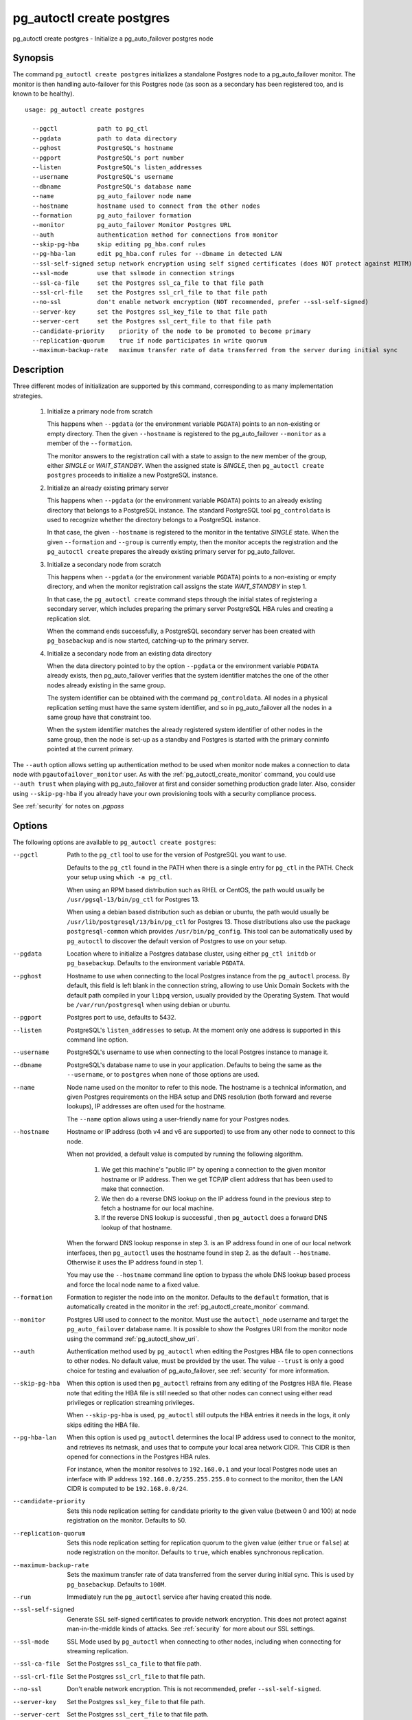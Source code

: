.. _pg_autoctl_create_postgres:

pg_autoctl create postgres
==========================

pg_autoctl create postgres - Initialize a pg_auto_failover postgres node

Synopsis
--------

The command ``pg_autoctl create postgres`` initializes a standalone Postgres
node to a pg_auto_failover monitor. The monitor is then handling
auto-failover for this Postgres node (as soon as a secondary has been
registered too, and is known to be healthy).

::

   usage: pg_autoctl create postgres

     --pgctl           path to pg_ctl
     --pgdata          path to data directory
     --pghost          PostgreSQL's hostname
     --pgport          PostgreSQL's port number
     --listen          PostgreSQL's listen_addresses
     --username        PostgreSQL's username
     --dbname          PostgreSQL's database name
     --name            pg_auto_failover node name
     --hostname        hostname used to connect from the other nodes
     --formation       pg_auto_failover formation
     --monitor         pg_auto_failover Monitor Postgres URL
     --auth            authentication method for connections from monitor
     --skip-pg-hba     skip editing pg_hba.conf rules
     --pg-hba-lan      edit pg_hba.conf rules for --dbname in detected LAN
     --ssl-self-signed setup network encryption using self signed certificates (does NOT protect against MITM)
     --ssl-mode        use that sslmode in connection strings
     --ssl-ca-file     set the Postgres ssl_ca_file to that file path
     --ssl-crl-file    set the Postgres ssl_crl_file to that file path
     --no-ssl          don't enable network encryption (NOT recommended, prefer --ssl-self-signed)
     --server-key      set the Postgres ssl_key_file to that file path
     --server-cert     set the Postgres ssl_cert_file to that file path
     --candidate-priority    priority of the node to be promoted to become primary
     --replication-quorum    true if node participates in write quorum
     --maximum-backup-rate   maximum transfer rate of data transferred from the server during initial sync

Description
-----------

Three different modes of initialization are supported by this command,
corresponding to as many implementation strategies.

  1. Initialize a primary node from scratch

     This happens when ``--pgdata`` (or the environment variable ``PGDATA``)
     points to an non-existing or empty directory. Then the given
     ``--hostname`` is registered to the pg_auto_failover ``--monitor`` as a
     member of the ``--formation``.

     The monitor answers to the registration call with a state to assign to
     the new member of the group, either *SINGLE* or *WAIT_STANDBY*. When
     the assigned state is *SINGLE*, then ``pg_autoctl create postgres``
     proceeds to initialize a new PostgreSQL instance.

  2. Initialize an already existing primary server

     This happens when ``--pgdata`` (or the environment variable ``PGDATA``)
     points to an already existing directory that belongs to a PostgreSQL
     instance. The standard PostgreSQL tool ``pg_controldata`` is used to
     recognize whether the directory belongs to a PostgreSQL instance.

     In that case, the given ``--hostname`` is registered to the monitor in
     the tentative *SINGLE* state. When the given ``--formation`` and
     ``--group`` is currently empty, then the monitor accepts the
     registration and the ``pg_autoctl create`` prepares the already existing
     primary server for pg_auto_failover.

  3. Initialize a secondary node from scratch

     This happens when ``--pgdata`` (or the environment variable ``PGDATA``)
     points to a non-existing or empty directory, and when the monitor
     registration call assigns the state *WAIT_STANDBY* in step 1.

     In that case, the ``pg_autoctl create`` command steps through the initial
     states of registering a secondary server, which includes preparing the
     primary server PostgreSQL HBA rules and creating a replication slot.

     When the command ends successfully, a PostgreSQL secondary server has
     been created with ``pg_basebackup`` and is now started, catching-up to
     the primary server.

  4. Initialize a secondary node from an existing data directory

     When the data directory pointed to by the option ``--pgdata`` or the
     environment variable ``PGDATA`` already exists, then pg_auto_failover
     verifies that the system identifier matches the one of the other nodes
     already existing in the same group.

     The system identifier can be obtained with the command
     ``pg_controldata``. All nodes in a physical replication setting must
     have the same system identifier, and so in pg_auto_failover all the
     nodes in a same group have that constraint too.

     When the system identifier matches the already registered system
     identifier of other nodes in the same group, then the node is set-up as
     a standby and Postgres is started with the primary conninfo pointed at
     the current primary.

The ``--auth`` option allows setting up authentication method to be used
when monitor node makes a connection to data node with
``pgautofailover_monitor`` user. As with the
:ref:`pg_autoctl_create_monitor` command, you could use ``--auth trust``
when playing with pg_auto_failover at first and consider something
production grade later. Also, consider using ``--skip-pg-hba`` if you
already have your own provisioning tools with a security compliance process.

See :ref:`security` for notes on `.pgpass`

Options
-------

The following options are available to ``pg_autoctl create postgres``:

--pgctl

  Path to the ``pg_ctl`` tool to use for the version of PostgreSQL you want
  to use.

  Defaults to the ``pg_ctl`` found in the PATH when there is a single entry
  for ``pg_ctl`` in the PATH. Check your setup using ``which -a pg_ctl``.

  When using an RPM based distribution such as RHEL or CentOS, the path
  would usually be ``/usr/pgsql-13/bin/pg_ctl`` for Postgres 13.

  When using a debian based distribution such as debian or ubuntu, the path
  would usually be ``/usr/lib/postgresql/13/bin/pg_ctl`` for Postgres 13.
  Those distributions also use the package ``postgresql-common`` which
  provides ``/usr/bin/pg_config``. This tool can be automatically used by
  ``pg_autoctl`` to discover the default version of Postgres to use on your
  setup.

--pgdata

  Location where to initialize a Postgres database cluster, using either
  ``pg_ctl initdb`` or ``pg_basebackup``. Defaults to the environment
  variable ``PGDATA``.

--pghost

  Hostname to use when connecting to the local Postgres instance from the
  ``pg_autoctl`` process. By default, this field is left blank in the
  connection string, allowing to use Unix Domain Sockets with the default
  path compiled in your ``libpq`` version, usually provided by the Operating
  System. That would be ``/var/run/postgresql`` when using debian or ubuntu.

--pgport

  Postgres port to use, defaults to 5432.

--listen

  PostgreSQL's ``listen_addresses`` to setup. At the moment only one address
  is supported in this command line option.

--username

  PostgreSQL's username to use when connecting to the local Postgres
  instance to manage it.

--dbname

  PostgreSQL's database name to use in your application. Defaults to being
  the same as the ``--username``, or to ``postgres`` when none of those
  options are used.

--name

  Node name used on the monitor to refer to this node. The hostname is a
  technical information, and given Postgres requirements on the HBA setup
  and DNS resolution (both forward and reverse lookups), IP addresses are
  often used for the hostname.

  The ``--name`` option allows using a user-friendly name for your Postgres
  nodes.

--hostname

  Hostname or IP address (both v4 and v6 are supported) to use from any
  other node to connect to this node.

  When not provided, a default value is computed by running the following
  algorithm.

    1. We get this machine's "public IP" by opening a connection to the
       given monitor hostname or IP address. Then we get TCP/IP client
       address that has been used to make that connection.

    2. We then do a reverse DNS lookup on the IP address found in the
       previous step to fetch a hostname for our local machine.

    3. If the reverse DNS lookup is successful , then ``pg_autoctl`` does a
       forward DNS lookup of that hostname.

  When the forward DNS lookup response in step 3. is an IP address found in
  one of our local network interfaces, then ``pg_autoctl`` uses the hostname
  found in step 2. as the default ``--hostname``. Otherwise it uses the IP
  address found in step 1.

  You may use the ``--hostname`` command line option to bypass the whole DNS
  lookup based process and force the local node name to a fixed value.

--formation

  Formation to register the node into on the monitor. Defaults to the
  ``default`` formation, that is automatically created in the monitor in the
  :ref:`pg_autoctl_create_monitor` command.

--monitor

  Postgres URI used to connect to the monitor. Must use the ``autoctl_node``
  username and target the ``pg_auto_failover`` database name. It is possible
  to show the Postgres URI from the monitor node using the command
  :ref:`pg_autoctl_show_uri`.

--auth

  Authentication method used by ``pg_autoctl`` when editing the Postgres HBA
  file to open connections to other nodes. No default value, must be
  provided by the user. The value ``--trust`` is only a good choice for
  testing and evaluation of pg_auto_failover, see :ref:`security` for more
  information.

--skip-pg-hba

  When this option is used then ``pg_autoctl`` refrains from any editing of
  the Postgres HBA file. Please note that editing the HBA file is still
  needed so that other nodes can connect using either read privileges or
  replication streaming privileges.

  When ``--skip-pg-hba`` is used, ``pg_autoctl`` still outputs the HBA
  entries it needs in the logs, it only skips editing the HBA file.

--pg-hba-lan

  When this option is used ``pg_autoctl`` determines the local IP address
  used to connect to the monitor, and retrieves its netmask, and uses that
  to compute your local area network CIDR. This CIDR is then opened for
  connections in the Postgres HBA rules.

  For instance, when the monitor resolves to ``192.168.0.1`` and your local
  Postgres node uses an interface with IP address
  ``192.168.0.2/255.255.255.0`` to connect to the monitor, then the LAN CIDR
  is computed to be ``192.168.0.0/24``.

--candidate-priority

  Sets this node replication setting for candidate priority to the given
  value (between 0 and 100) at node registration on the monitor. Defaults
  to 50.

--replication-quorum

  Sets this node replication setting for replication quorum to the given
  value (either ``true`` or ``false``) at node registration on the monitor.
  Defaults to ``true``, which enables synchronous replication.

--maximum-backup-rate

  Sets the maximum transfer rate of data transferred from the server during
  initial sync. This is used by ``pg_basebackup``.
  Defaults to ``100M``.

--run

  Immediately run the ``pg_autoctl`` service after having created this node.

--ssl-self-signed

  Generate SSL self-signed certificates to provide network encryption. This
  does not protect against man-in-the-middle kinds of attacks. See
  :ref:`security` for more about our SSL settings.

--ssl-mode

  SSL Mode used by ``pg_autoctl`` when connecting to other nodes,
  including when connecting for streaming replication.

--ssl-ca-file

  Set the Postgres ``ssl_ca_file`` to that file path.

--ssl-crl-file

  Set the Postgres ``ssl_crl_file`` to that file path.

--no-ssl

  Don't enable network encryption. This is not recommended, prefer
  ``--ssl-self-signed``.

--server-key

  Set the Postgres ``ssl_key_file`` to that file path.

--server-cert

  Set the Postgres ``ssl_cert_file`` to that file path.

Environment
-----------

PGDATA

  Postgres directory location. Can be used instead of the ``--pgdata``
  option.

PG_AUTOCTL_MONITOR

  Postgres URI to connect to the monitor node, can be used instead of the
  ``--monitor`` option.

PG_AUTOCTL_NODE_NAME

  Node name to register to the monitor, can be used instead of the
  ``--name`` option.

PG_AUTOCTL_REPLICATION_QUORUM

  Can be used instead of the ``--replication-quorum`` option.

PG_AUTOCTL_CANDIDATE_PRIORITY

  Can be used instead of the ``--candidate-priority`` option.

PG_CONFIG

  Can be set to the absolute path to the `pg_config`__ Postgres tool. This
  is mostly used in the context of building extensions, though it can be a
  useful way to select a Postgres version when several are installed on the
  same system.

  __ https://www.postgresql.org/docs/current/app-pgconfig.html

PATH

  Used the usual way mostly. Some entries that are searched in the PATH by
  the ``pg_autoctl`` command are expected to be found only once, to avoid
  mistakes with Postgres major versions.

PGHOST, PGPORT, PGDATABASE, PGUSER, PGCONNECT_TIMEOUT, ...

  See the `Postgres docs about Environment Variables`__ for details.
  
  __ https://www.postgresql.org/docs/current/libpq-envars.html

TMPDIR

  The pgcopydb command creates all its work files and directories in
  ``${TMPDIR}/pgcopydb``, and defaults to ``/tmp/pgcopydb``.

XDG_CONFIG_HOME

  The pg_autoctl command stores its configuration files in the standard
  place XDG_CONFIG_HOME. See the `XDG Base Directory Specification`__.

  __ https://specifications.freedesktop.org/basedir-spec/basedir-spec-latest.html
  
XDG_DATA_HOME

  The pg_autoctl command stores its internal states files in the standard
  place XDG_DATA_HOME, which defaults to ``~/.local/share``. See the `XDG
  Base Directory Specification`__.

  __ https://specifications.freedesktop.org/basedir-spec/basedir-spec-latest.html

